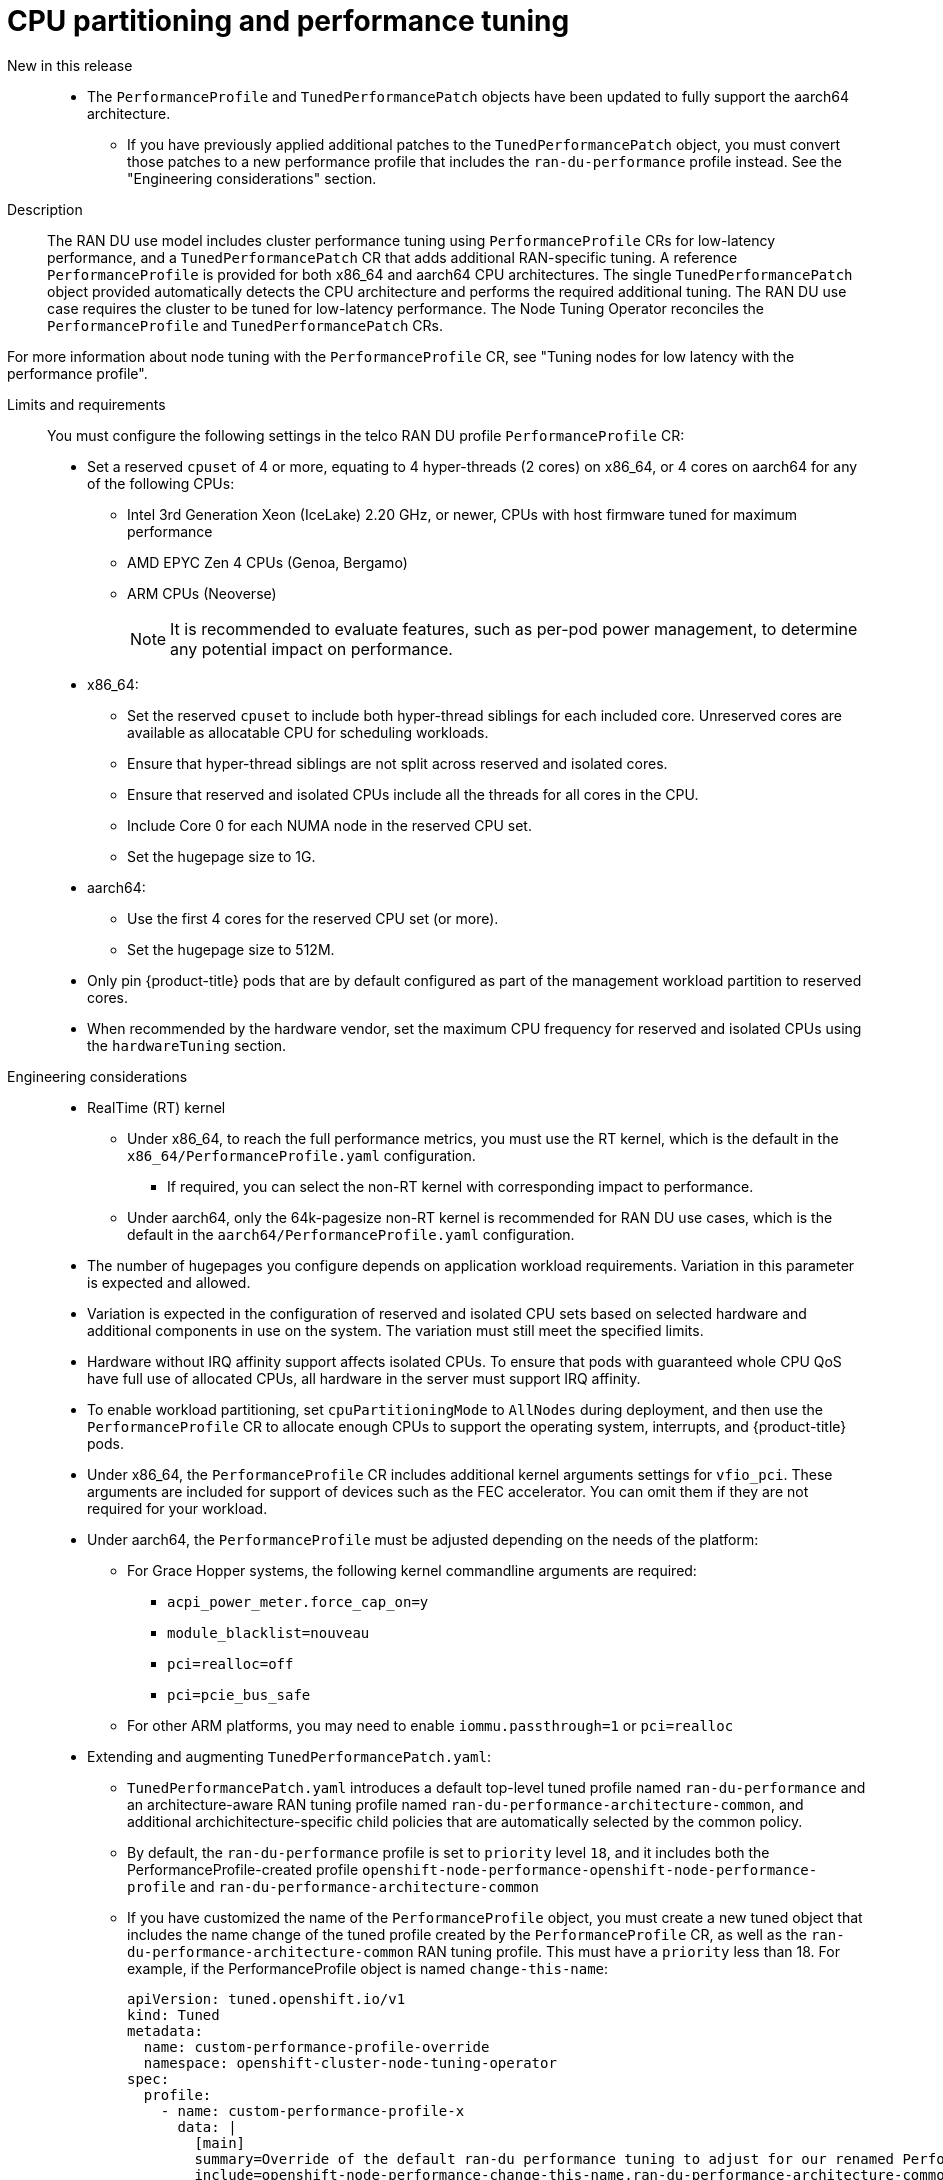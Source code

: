 // Module included in the following assemblies:
//
// * scalability_and_performance/telco_ran_du_ref_design_specs/telco-ran-du-rds.adoc

:_mod-docs-content-type: REFERENCE
[id="telco-ran-node-tuning-operator_{context}"]
= CPU partitioning and performance tuning

New in this release::
* The `PerformanceProfile` and `TunedPerformancePatch` objects have been updated to fully support the aarch64 architecture.
** If you have previously applied additional patches to the `TunedPerformancePatch` object, you must convert those patches to a new performance profile that includes the `ran-du-performance` profile instead. See the "Engineering considerations" section.


Description::
The RAN DU use model includes cluster performance tuning using `PerformanceProfile` CRs for low-latency performance, and a `TunedPerformancePatch` CR that adds additional RAN-specific tuning.
A reference `PerformanceProfile` is provided for both x86_64 and aarch64 CPU architectures.
The single `TunedPerformancePatch` object provided automatically detects the CPU architecture and performs the required additional tuning.
The RAN DU use case requires the cluster to be tuned for low-latency performance.
The Node Tuning Operator reconciles the `PerformanceProfile` and `TunedPerformancePatch` CRs.

For more information about node tuning with the `PerformanceProfile` CR, see "Tuning nodes for low latency with the performance profile".

Limits and requirements::
You must configure the following settings in the telco RAN DU profile `PerformanceProfile` CR:
+
--
* Set a reserved `cpuset` of 4 or more, equating to 4 hyper-threads (2 cores) on x86_64, or 4 cores on aarch64 for any of the following CPUs:
** Intel 3rd Generation Xeon (IceLake) 2.20 GHz, or newer, CPUs with host firmware tuned for maximum performance
** AMD EPYC Zen 4 CPUs (Genoa, Bergamo)
** ARM CPUs (Neoverse)
+
[NOTE]
====
It is recommended to evaluate features, such as per-pod power management, to determine any potential impact on performance.
====

* x86_64:
** Set the reserved `cpuset` to include both hyper-thread siblings for each included core.
   Unreserved cores are available as allocatable CPU for scheduling workloads.
** Ensure that hyper-thread siblings are not split across reserved and isolated cores.
** Ensure that reserved and isolated CPUs include all the threads for all cores in the CPU.
** Include Core 0 for each NUMA node in the reserved CPU set.
** Set the hugepage size to 1G.
* aarch64:
** Use the first 4 cores for the reserved CPU set (or more).
** Set the hugepage size to 512M.
* Only pin {product-title} pods that are by default configured as part of the management workload partition to reserved cores.
* When recommended by the hardware vendor, set the maximum CPU frequency for reserved and isolated CPUs using the `hardwareTuning` section.
--

Engineering considerations::

* RealTime (RT) kernel
** Under x86_64, to reach the full performance metrics, you must use the RT kernel, which is the default in the `x86_64/PerformanceProfile.yaml` configuration.
*** If required, you can select the non-RT kernel with corresponding impact to performance. 
** Under aarch64, only the 64k-pagesize non-RT kernel is recommended for RAN DU use cases, which is the default in the `aarch64/PerformanceProfile.yaml` configuration.
* The number of hugepages you configure depends on application workload requirements.
Variation in this parameter is expected and allowed.
* Variation is expected in the configuration of reserved and isolated CPU sets based on selected hardware and additional components in use on the system.
The variation must still meet the specified limits.
* Hardware without IRQ affinity support affects isolated CPUs.
To ensure that pods with guaranteed whole CPU QoS have full use of allocated CPUs, all hardware in the server must support IRQ affinity.
* To enable workload partitioning, set `cpuPartitioningMode` to `AllNodes` during deployment, and then use the `PerformanceProfile` CR to allocate enough CPUs to support the operating system, interrupts, and {product-title} pods.
* Under x86_64, the `PerformanceProfile` CR includes additional kernel arguments settings for `vfio_pci`.
These arguments are included for support of devices such as the FEC accelerator. You can omit them if they are not required for your workload.
* Under aarch64, the `PerformanceProfile` must be adjusted depending on the needs of the platform:
** For Grace Hopper systems, the following kernel commandline arguments are required:
*** `acpi_power_meter.force_cap_on=y`
*** `module_blacklist=nouveau`
*** `pci=realloc=off`
*** `pci=pcie_bus_safe`
** For other ARM platforms, you may need to enable `iommu.passthrough=1` or `pci=realloc`
* Extending and augmenting `TunedPerformancePatch.yaml`:
** `TunedPerformancePatch.yaml` introduces a default top-level tuned profile named `ran-du-performance` and an architecture-aware RAN tuning profile named `ran-du-performance-architecture-common`, and additional archichitecture-specific child policies that are automatically selected by the common policy.
** By default, the `ran-du-performance` profile is set to `priority` level `18`, and it includes both the PerformanceProfile-created profile `openshift-node-performance-openshift-node-performance-profile` and `ran-du-performance-architecture-common`
** If you have customized the name of the `PerformanceProfile` object, you must create a new tuned object that includes the name change of the tuned profile created by the `PerformanceProfile` CR, as well as the `ran-du-performance-architecture-common` RAN tuning profile. This must have a `priority` less than 18.
For example, if the PerformanceProfile object is named `change-this-name`:
+
[source,yaml]
----
apiVersion: tuned.openshift.io/v1
kind: Tuned
metadata:
  name: custom-performance-profile-override
  namespace: openshift-cluster-node-tuning-operator
spec:
  profile:
    - name: custom-performance-profile-x
      data: |
        [main]
        summary=Override of the default ran-du performance tuning to adjust for our renamed PerformanceProfile
        include=openshift-node-performance-change-this-name,ran-du-performance-architecture-common
  recommend:
    - machineConfigLabels:
        machineconfiguration.openshift.io/role: "master"
      priority: 15
      profile: custom-performance-profile-x
----
+
** To further override, the optional `TunedPowerCustom.yaml` config file exemplifies how to extend the provided `TunedPerformancePatch.yaml` without needing to overlay or edit it directly.
Creating an additional tuned profile which includes the top-level tuned profile named `ran-du-performance` and has a lower `priority` number in the `recommend` section allows adding additional settings easily.
** For additional information on the Node Tuning Operator, see "Using the Node Tuning Operator".
